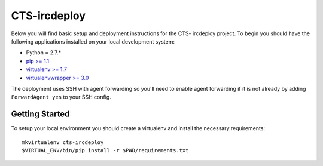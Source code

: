 CTS-ircdeploy
========================

Below you will find basic setup and deployment instructions for the CTS-
ircdeploy project. To begin you should have the following applications
installed on your local development system:

- Python = 2.7.*
- `pip >= 1.1 <http://www.pip-installer.org/>`_
- `virtualenv >= 1.7 <http://www.virtualenv.org/>`_
- `virtualenvwrapper >= 3.0 <http://pypi.python.org/pypi/virtualenvwrapper>`_

The deployment uses SSH with agent forwarding so you'll need to enable agent
forwarding if it is not already by adding ``ForwardAgent yes`` to your SSH
config.


Getting Started
------------------------

To setup your local environment you should create a virtualenv and install the
necessary requirements::

    mkvirtualenv cts-ircdeploy
    $VIRTUAL_ENV/bin/pip install -r $PWD/requirements.txt
